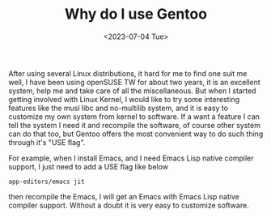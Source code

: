 #+HUGO_BASE_DIR: ../
#+HUGO_SECTION: posts
#+HUGO_AUTO_SET_LASTMOD: t
#+HUGO_TAGS: Linux Gentoo
#+TITLE: Why do I use Gentoo
#+DATE: <2023-07-04 Tue>

After using several Linux distributions, it hard for me to find one suit me well, I have been using openSUSE TW for about two years, it is an excellent system, help me and take care of all the miscellaneous. But when I started getting involved with Linux Kernel, I would like to try some interesting features like the musl libc and no-multilib system, and it is easy to customize my own system from kernel to software. If a want a feature I can tell the system I need it and recompile the software, of course other system can do that too, but Gentoo offers the most convenient way to do such thing through it's "USE flag".

For example, when I install Emacs, and I need Emacs Lisp native compiler support, I just need to add a USE flag like below
#+BEGIN_SRC
app-editors/emacs jit
#+END_SRC
then recompile the Emacs, I will get an Emacs with Emacs Lisp native compiler support. Without a doubt it is very easy to customize software.
